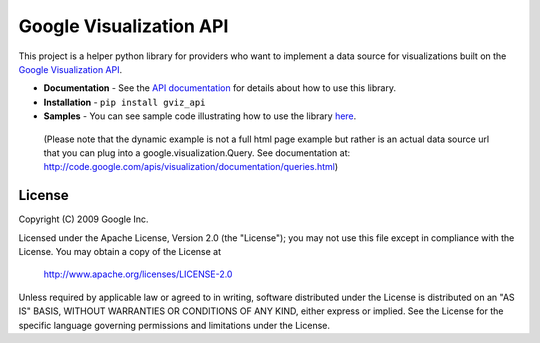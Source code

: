 Google Visualization API
########################

This project is a helper python library for providers who want to implement a
data source for visualizations built on the
`Google Visualization API <https://code.google.com/apis/visualization/>`_.

- **Documentation** - See the `API documentation
  <https://developers.google.com/chart/interactive/docs/dev/gviz_api_lib>`_
  for details about how to use this library.
- **Installation** - ``pip install gviz_api``
- **Samples** - You can see sample code illustrating how to use the library
  `here <https://github.com/google/google-visualization-python/tree/master/examples/>`_.

..

  (Please note that the dynamic example is not a full html page example but
  rather is an actual data source url that you can plug into a
  google.visualization.Query.
  See documentation at:
  http://code.google.com/apis/visualization/documentation/queries.html)


License
-------

Copyright (C) 2009 Google Inc.

Licensed under the Apache License, Version 2.0 (the "License");
you may not use this file except in compliance with the License.
You may obtain a copy of the License at

     http://www.apache.org/licenses/LICENSE-2.0

Unless required by applicable law or agreed to in writing, software
distributed under the License is distributed on an "AS IS" BASIS,
WITHOUT WARRANTIES OR CONDITIONS OF ANY KIND, either express or implied.
See the License for the specific language governing permissions and
limitations under the License.


